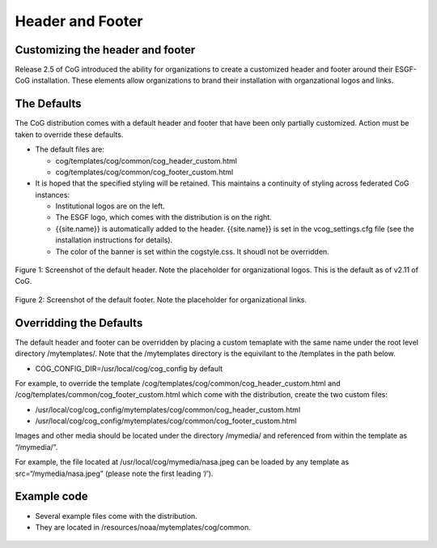 
Header and Footer
=================

Customizing the header and footer
---------------------------------

Release 2.5 of CoG introduced the ability for organizations to create a
customized header and footer around their ESGF-CoG installation. These
elements allow organizations to brand their installation with
organzational logos and links.

The Defaults
------------

The CoG distribution comes with a default header and footer that have
been only partially customized. Action must be taken to override these
defaults.

-  The default files are:

   -  cog/templates/cog/common/cog_header_custom.html
   -  cog/templates/cog/common/cog_footer_custom.html

-  It is hoped that the specified styling will be retained. This
   maintains a continuity of styling across federated CoG instances:

   -  Institutional logos are on the left.
   -  The ESGF logo, which comes with the distribution is on the right.
   -  {{site.name}} is automatically added to the header. {{site.name}}
      is set in the vcog_settings.cfg file (see the installation
      instructions for details).
   -  The color of the banner is set within the cogstyle.css. It shoudl
      not be overridden.


.. figure:: /images/default_header_1503.png
   :scale: 65%
   :alt:

Figure 1: Screenshot of the default header. Note the placeholder for
organizational logos. This is the default as of v2.11 of CoG.

.. figure:: /images/default_footer.png
   :scale: 65%
   :alt:


Figure 2: Screenshot of the default footer. Note the placeholder for
organizational links.

Overridding the Defaults
------------------------

The default header and footer can be overridden by placing a custom
temaplate with the same name under the root level directory
/mytemplates/. Note that the /mytemplates directory is the equivilant to
the /templates in the path below.

-  COG_CONFIG_DIR=/usr/local/cog/cog_config by default

For example, to override the template
/cog/templates/cog/common/cog_header_custom.html and
/cog/templates/common/cog_footer_custom.html which come with the
distribution, create the two custom files:

-  /usr/local/cog/cog_config/mytemplates/cog/common/cog_header_custom.html
-  /usr/local/cog/cog_config/mytemplates/cog/common/cog_footer_custom.html

Images and other media should be located under the directory /mymedia/
and referenced from within the template as “/mymedia/”.

For example, the file located at /usr/local/cog/mymedia/nasa.jpeg can be
loaded by any template as src=“/mymedia/nasa.jpeg” (please note the
first leading ‘/’).

Example code
------------

-  Several example files come with the distribution.
-  They are located in /resources/noaa/mytemplates/cog/common.

.. figure:: /images/header_example_1503.png
   :scale: 65%
   :alt:
